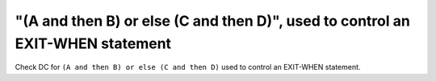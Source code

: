 "(A and then B) or else (C and then D)", used to control an EXIT-WHEN statement
===============================================================================

Check DC for ``(A and then B) or else (C and then D)`` used to control an EXIT-WHEN statement.

